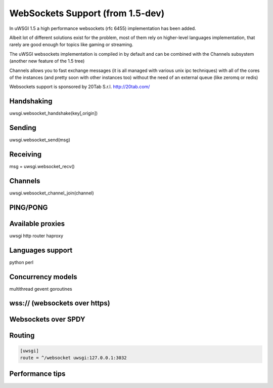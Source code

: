WebSockets Support (from 1.5-dev)
=================================


In uWSGI 1.5 a high performance websockets (rfc 6455) implementation has been added.

Albeit lot of different solutions exist for the problem, most of them rely on higher-level languages implementation, that rarely
are good enough for topics like gaming or streaming.

The uWSGI websockets implementation is compiled in by default and can be combined with the Channels subsystem (another new feature of the 1.5 tree)

Channels allows you to fast exchange messages (it is all managed with various unix ipc techniques) with all of the cores of the instances (and pretty soon with other instances too) without the need of an external queue
(like zeromq or redis)

Websockets support is sponsored by 20Tab S.r.l. http://20tab.com/


Handshaking
***********

uwsgi.websocket_handshake(key[,origin])

Sending
*******

uwsgi.websocket_send(msg)

Receiving
*********

msg = uwsgi.websocket_recv()

Channels
********

uwsgi.websocket_channel_join(channel)

PING/PONG
*********

Available proxies
*****************

uwsgi http router
haproxy

Languages support
*****************

python
perl

Concurrency models
******************

multithread
gevent
goroutines

wss:// (websockets over https)
******************************

Websockets over SPDY
********************

Routing
*******

.. code-block:: ini

   [uwsgi]
   route = ^/websocket uwsgi:127.0.0.1:3032

Performance tips
****************
